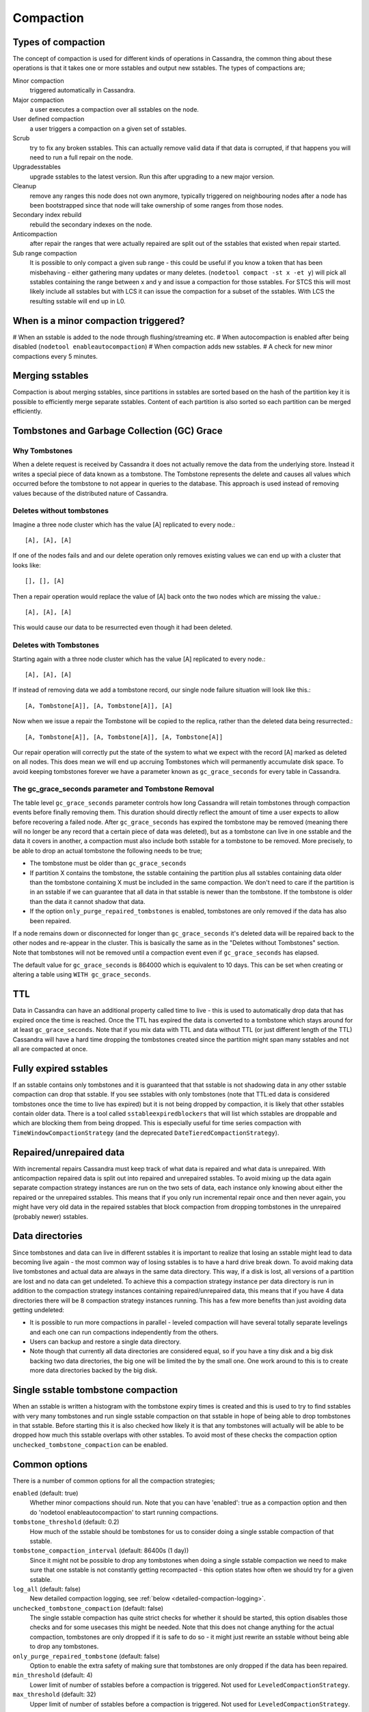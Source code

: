 .. Licensed to the Apache Software Foundation (ASF) under one
.. or more contributor license agreements.  See the NOTICE file
.. distributed with this work for additional information
.. regarding copyright ownership.  The ASF licenses this file
.. to you under the Apache License, Version 2.0 (the
.. "License"); you may not use this file except in compliance
.. with the License.  You may obtain a copy of the License at
..
..     http://www.apache.org/licenses/LICENSE-2.0
..
.. Unless required by applicable law or agreed to in writing, software
.. distributed under the License is distributed on an "AS IS" BASIS,
.. WITHOUT WARRANTIES OR CONDITIONS OF ANY KIND, either express or implied.
.. See the License for the specific language governing permissions and
.. limitations under the License.

.. highlight:: none

.. _compaction:

Compaction
----------

Types of compaction
^^^^^^^^^^^^^^^^^^^

The concept of compaction is used for different kinds of operations in Cassandra, the common thing about these
operations is that it takes one or more sstables and output new sstables. The types of compactions are;

Minor compaction
    triggered automatically in Cassandra.
Major compaction
    a user executes a compaction over all sstables on the node.
User defined compaction
    a user triggers a compaction on a given set of sstables.
Scrub
    try to fix any broken sstables. This can actually remove valid data if that data is corrupted, if that happens you
    will need to run a full repair on the node.
Upgradesstables
    upgrade sstables to the latest version. Run this after upgrading to a new major version.
Cleanup
    remove any ranges this node does not own anymore, typically triggered on neighbouring nodes after a node has been
    bootstrapped since that node will take ownership of some ranges from those nodes.
Secondary index rebuild
    rebuild the secondary indexes on the node.
Anticompaction
    after repair the ranges that were actually repaired are split out of the sstables that existed when repair started.
Sub range compaction
    It is possible to only compact a given sub range - this could be useful if you know a token that has been
    misbehaving - either gathering many updates or many deletes. (``nodetool compact -st x -et y``) will pick
    all sstables containing the range between x and y and issue a compaction for those sstables. For STCS this will
    most likely include all sstables but with LCS it can issue the compaction for a subset of the sstables. With LCS
    the resulting sstable will end up in L0.

When is a minor compaction triggered?
^^^^^^^^^^^^^^^^^^^^^^^^^^^^^^^^^^^^^

#  When an sstable is added to the node through flushing/streaming etc.
#  When autocompaction is enabled after being disabled (``nodetool enableautocompaction``)
#  When compaction adds new sstables.
#  A check for new minor compactions every 5 minutes.

Merging sstables
^^^^^^^^^^^^^^^^

Compaction is about merging sstables, since partitions in sstables are sorted based on the hash of the partition key it
is possible to efficiently merge separate sstables. Content of each partition is also sorted so each partition can be
merged efficiently.

Tombstones and Garbage Collection (GC) Grace
^^^^^^^^^^^^^^^^^^^^^^^^^^^^^^^^^^^^^^^^^^^^

Why Tombstones
~~~~~~~~~~~~~~

When a delete request is received by Cassandra it does not actually remove the data from the underlying store. Instead
it writes a special piece of data known as a tombstone. The Tombstone represents the delete and causes all values which
occurred before the tombstone to not appear in queries to the database. This approach is used instead of removing values
because of the distributed nature of Cassandra.

Deletes without tombstones
~~~~~~~~~~~~~~~~~~~~~~~~~~

Imagine a three node cluster which has the value [A] replicated to every node.::

    [A], [A], [A]

If one of the nodes fails and and our delete operation only removes existing values we can end up with a cluster that
looks like::

    [], [], [A]

Then a repair operation would replace the value of [A] back onto the two
nodes which are missing the value.::

    [A], [A], [A]

This would cause our data to be resurrected even though it had been
deleted.

Deletes with Tombstones
~~~~~~~~~~~~~~~~~~~~~~~

Starting again with a three node cluster which has the value [A] replicated to every node.::

    [A], [A], [A]

If instead of removing data we add a tombstone record, our single node failure situation will look like this.::

    [A, Tombstone[A]], [A, Tombstone[A]], [A]

Now when we issue a repair the Tombstone will be copied to the replica, rather than the deleted data being
resurrected.::

    [A, Tombstone[A]], [A, Tombstone[A]], [A, Tombstone[A]]

Our repair operation will correctly put the state of the system to what we expect with the record [A] marked as deleted
on all nodes. This does mean we will end up accruing Tombstones which will permanently accumulate disk space. To avoid
keeping tombstones forever we have a parameter known as ``gc_grace_seconds`` for every table in Cassandra.

The gc_grace_seconds parameter and Tombstone Removal
~~~~~~~~~~~~~~~~~~~~~~~~~~~~~~~~~~~~~~~~~~~~~~~~~~~~

The table level ``gc_grace_seconds`` parameter controls how long Cassandra will retain tombstones through compaction
events before finally removing them. This duration should directly reflect the amount of time a user expects to allow
before recovering a failed node. After ``gc_grace_seconds`` has expired the tombstone may be removed (meaning there will
no longer be any record that a certain piece of data was deleted), but as a tombstone can live in one sstable and the
data it covers in another, a compaction must also include both sstable for a tombstone to be removed. More precisely, to
be able to drop an actual tombstone the following needs to be true;

- The tombstone must be older than ``gc_grace_seconds``
- If partition X contains the tombstone, the sstable containing the partition plus all sstables containing data older
  than the tombstone containing X must be included in the same compaction. We don't need to care if the partition is in
  an sstable if we can guarantee that all data in that sstable is newer than the tombstone. If the tombstone is older
  than the data it cannot shadow that data.
- If the option ``only_purge_repaired_tombstones`` is enabled, tombstones are only removed if the data has also been
  repaired.

If a node remains down or disconnected for longer than ``gc_grace_seconds`` it's deleted data will be repaired back to
the other nodes and re-appear in the cluster. This is basically the same as in the "Deletes without Tombstones" section.
Note that tombstones will not be removed until a compaction event even if ``gc_grace_seconds`` has elapsed.

The default value for ``gc_grace_seconds`` is 864000 which is equivalent to 10 days. This can be set when creating or
altering a table using ``WITH gc_grace_seconds``.

TTL
^^^

Data in Cassandra can have an additional property called time to live - this is used to automatically drop data that has
expired once the time is reached. Once the TTL has expired the data is converted to a tombstone which stays around for
at least ``gc_grace_seconds``. Note that if you mix data with TTL and data without TTL (or just different length of the
TTL) Cassandra will have a hard time dropping the tombstones created since the partition might span many sstables and
not all are compacted at once.

Fully expired sstables
^^^^^^^^^^^^^^^^^^^^^^

If an sstable contains only tombstones and it is guaranteed that that sstable is not shadowing data in any other sstable
compaction can drop that sstable. If you see sstables with only tombstones (note that TTL:ed data is considered
tombstones once the time to live has expired) but it is not being dropped by compaction, it is likely that other
sstables contain older data. There is a tool called ``sstableexpiredblockers`` that will list which sstables are
droppable and which are blocking them from being dropped. This is especially useful for time series compaction with
``TimeWindowCompactionStrategy`` (and the deprecated ``DateTieredCompactionStrategy``).

Repaired/unrepaired data
^^^^^^^^^^^^^^^^^^^^^^^^

With incremental repairs Cassandra must keep track of what data is repaired and what data is unrepaired. With
anticompaction repaired data is split out into repaired and unrepaired sstables. To avoid mixing up the data again
separate compaction strategy instances are run on the two sets of data, each instance only knowing about either the
repaired or the unrepaired sstables. This means that if you only run incremental repair once and then never again, you
might have very old data in the repaired sstables that block compaction from dropping tombstones in the unrepaired
(probably newer) sstables.

Data directories
^^^^^^^^^^^^^^^^

Since tombstones and data can live in different sstables it is important to realize that losing an sstable might lead to
data becoming live again - the most common way of losing sstables is to have a hard drive break down. To avoid making
data live tombstones and actual data are always in the same data directory. This way, if a disk is lost, all versions of
a partition are lost and no data can get undeleted. To achieve this a compaction strategy instance per data directory is
run in addition to the compaction strategy instances containing repaired/unrepaired data, this means that if you have 4
data directories there will be 8 compaction strategy instances running. This has a few more benefits than just avoiding
data getting undeleted:

- It is possible to run more compactions in parallel - leveled compaction will have several totally separate levelings
  and each one can run compactions independently from the others.
- Users can backup and restore a single data directory.
- Note though that currently all data directories are considered equal, so if you have a tiny disk and a big disk
  backing two data directories, the big one will be limited the by the small one. One work around to this is to create
  more data directories backed by the big disk.

Single sstable tombstone compaction
^^^^^^^^^^^^^^^^^^^^^^^^^^^^^^^^^^^

When an sstable is written a histogram with the tombstone expiry times is created and this is used to try to find
sstables with very many tombstones and run single sstable compaction on that sstable in hope of being able to drop
tombstones in that sstable. Before starting this it is also checked how likely it is that any tombstones will actually
will be able to be dropped how much this sstable overlaps with other sstables. To avoid most of these checks the
compaction option ``unchecked_tombstone_compaction`` can be enabled.

.. _compaction-options:

Common options
^^^^^^^^^^^^^^

There is a number of common options for all the compaction strategies;

``enabled`` (default: true)
    Whether minor compactions should run. Note that you can have 'enabled': true as a compaction option and then do
    'nodetool enableautocompaction' to start running compactions.
``tombstone_threshold`` (default: 0.2)
    How much of the sstable should be tombstones for us to consider doing a single sstable compaction of that sstable.
``tombstone_compaction_interval`` (default: 86400s (1 day))
    Since it might not be possible to drop any tombstones when doing a single sstable compaction we need to make sure
    that one sstable is not constantly getting recompacted - this option states how often we should try for a given
    sstable. 
``log_all`` (default: false)
    New detailed compaction logging, see :ref:`below <detailed-compaction-logging>`.
``unchecked_tombstone_compaction`` (default: false)
    The single sstable compaction has quite strict checks for whether it should be started, this option disables those
    checks and for some usecases this might be needed.  Note that this does not change anything for the actual
    compaction, tombstones are only dropped if it is safe to do so - it might just rewrite an sstable without being able
    to drop any tombstones.
``only_purge_repaired_tombstone`` (default: false)
    Option to enable the extra safety of making sure that tombstones are only dropped if the data has been repaired.
``min_threshold`` (default: 4)
    Lower limit of number of sstables before a compaction is triggered. Not used for ``LeveledCompactionStrategy``.
``max_threshold`` (default: 32)
    Upper limit of number of sstables before a compaction is triggered. Not used for ``LeveledCompactionStrategy``.

Further, see the section on each strategy for specific additional options.

Compaction nodetool commands
^^^^^^^^^^^^^^^^^^^^^^^^^^^^

The :ref:`nodetool <nodetool>` utility provides a number of commands related to compaction:

``enableautocompaction``
    Enable compaction.
``disableautocompaction``
    Disable compaction.
``setcompactionthroughput``
    How fast compaction should run at most - defaults to 16MB/s, but note that it is likely not possible to reach this
    throughput.
``compactionstats``
    Statistics about current and pending compactions.
``compactionhistory``
    List details about the last compactions.
``setcompactionthreshold``
    Set the min/max sstable count for when to trigger compaction, defaults to 4/32.

Switching the compaction strategy and options using JMX
^^^^^^^^^^^^^^^^^^^^^^^^^^^^^^^^^^^^^^^^^^^^^^^^^^^^^^^

It is possible to switch compaction strategies and its options on just a single node using JMX, this is a great way to
experiment with settings without affecting the whole cluster. The mbean is::

    org.apache.cassandra.db:type=ColumnFamilies,keyspace=<keyspace_name>,columnfamily=<table_name>

and the attribute to change is ``CompactionParameters`` or ``CompactionParametersJson`` if you use jconsole or jmc. The
syntax for the json version is the same as you would use in an :ref:`ALTER TABLE <alter-table-statement>` statement -
for example::

    { 'class': 'LeveledCompactionStrategy', 'sstable_size_in_mb': 123, 'fanout_size': 10}

The setting is kept until someone executes an :ref:`ALTER TABLE <alter-table-statement>` that touches the compaction
settings or restarts the node.

.. _detailed-compaction-logging:

More detailed compaction logging
^^^^^^^^^^^^^^^^^^^^^^^^^^^^^^^^

Enable with the compaction option ``log_all`` and a more detailed compaction log file will be produced in your log
directory.

.. _STCS:

Size Tiered Compaction Strategy
^^^^^^^^^^^^^^^^^^^^^^^^^^^^^^^

The basic idea of ``SizeTieredCompactionStrategy`` (STCS) is to merge sstables of approximately the same size. All
sstables are put in different buckets depending on their size. An sstable is added to the bucket if size of the sstable
is within ``bucket_low`` and ``bucket_high`` of the current average size of the sstables already in the bucket. This
will create several buckets and the most interesting of those buckets will be compacted. The most interesting one is
decided by figuring out which bucket's sstables takes the most reads.

Major compaction
~~~~~~~~~~~~~~~~

When running a major compaction with STCS you will end up with two sstables per data directory (one for repaired data
and one for unrepaired data). There is also an option (-s) to do a major compaction that splits the output into several
sstables. The sizes of the sstables are approximately 50%, 25%, 12.5%... of the total size.

.. _stcs-options:

STCS options
~~~~~~~~~~~~

``min_sstable_size`` (default: 50MB)
    Sstables smaller than this are put in the same bucket.
``bucket_low`` (default: 0.5)
    How much smaller than the average size of a bucket a sstable should be before not being included in the bucket. That
    is, if ``bucket_low * avg_bucket_size < sstable_size`` (and the ``bucket_high`` condition holds, see below), then
    the sstable is added to the bucket.
``bucket_high`` (default: 1.5)
    How much bigger than the average size of a bucket a sstable should be before not being included in the bucket. That
    is, if ``sstable_size < bucket_high * avg_bucket_size`` (and the ``bucket_low`` condition holds, see above), then
    the sstable is added to the bucket.

Defragmentation
~~~~~~~~~~~~~~~

Defragmentation is done when many sstables are touched during a read.  The result of the read is put in to the memtable
so that the next read will not have to touch as many sstables. This can cause writes on a read-only-cluster.

.. _LCS:

Leveled Compaction Strategy
^^^^^^^^^^^^^^^^^^^^^^^^^^^

The idea of ``LeveledCompactionStrategy`` (LCS) is that all sstables are put into different levels where we guarantee
that no overlapping sstables are in the same level. By overlapping we mean that the first/last token of a single sstable
are never overlapping with other sstables. This means that for a SELECT we will only have to look for the partition key
in a single sstable per level. Each level is 10x the size of the previous one and each sstable is 160MB by default. L0
is where sstables are streamed/flushed - no overlap guarantees are given here.

When picking compaction candidates we have to make sure that the compaction does not create overlap in the target level.
This is done by always including all overlapping sstables in the next level. For example if we select an sstable in L3,
we need to guarantee that we pick all overlapping sstables in L4 and make sure that no currently ongoing compactions
will create overlap if we start that compaction. We can start many parallel compactions in a level if we guarantee that
we wont create overlap. For L0 -> L1 compactions we almost always need to include all L1 sstables since most L0 sstables
cover the full range. We also can't compact all L0 sstables with all L1 sstables in a single compaction since that can
use too much memory.

When deciding which level to compact LCS checks the higher levels first (with LCS, a "higher" level is one with a higher
number: L0 is the lowest one, L8 is the highest one) and if the level is behind a compaction will be started
in that level.

Major compaction
~~~~~~~~~~~~~~~~

It is possible to do a major compaction with LCS - it will currently start by filling out L1 and then once L1 is full,
it continues with L2 etc. This is sub optimal and will change to create all the sstables in a high level instead,
CASSANDRA-11817.

Bootstrapping
~~~~~~~~~~~~~

During bootstrap sstables are streamed from other nodes. The level of the remote sstable is kept to avoid many
compactions after the bootstrap is done. During bootstrap the new node also takes writes while it is streaming the data
from a remote node - these writes are flushed to L0 like all other writes and to avoid those sstables blocking the
remote sstables from going to the correct level, we only do STCS in L0 until the bootstrap is done.

STCS in L0
~~~~~~~~~~

If LCS gets very many L0 sstables reads are going to hit all (or most) of the L0 sstables since they are likely to be
overlapping. To more quickly remedy this LCS does STCS compactions in L0 if there are more than 32 sstables there. This
should improve read performance more quickly compared to letting LCS do its L0 -> L1 compactions. If you keep getting
too many sstables in L0 it is likely that LCS is not the best fit for your workload and STCS could work out better.

Starved sstables
~~~~~~~~~~~~~~~~

If a node ends up with a leveling where there are a few very high level sstables that are not getting compacted they
might make it impossible for lower levels to drop tombstones etc. For example, if there are sstables in L6 but there is
only enough data to actually get a L4 on the node the left over sstables in L6 will get starved and not compacted.  This
can happen if a user changes sstable\_size\_in\_mb from 5MB to 160MB for example. To avoid this LCS tries to include
those starved high level sstables in other compactions if there has been 25 compaction rounds where the highest level
has not been involved.

.. _lcs-options:

LCS options
~~~~~~~~~~~

``sstable_size_in_mb`` (default: 160MB)
    The target compressed (if using compression) sstable size - the sstables can end up being larger if there are very
    large partitions on the node.

``fanout_size`` (default: 10)
    The target size of levels increases by this fanout_size multiplier. You can reduce the space amplification by tuning
    this option.

LCS also support the ``cassandra.disable_stcs_in_l0`` startup option (``-Dcassandra.disable_stcs_in_l0=true``) to avoid
doing STCS in L0.

.. _TWCS:

Time Window CompactionStrategy
^^^^^^^^^^^^^^^^^^^^^^^^^^^^^^

``TimeWindowCompactionStrategy`` (TWCS) is designed specifically for workloads where it's beneficial to have data on
disk grouped by the timestamp of the data, a common goal when the workload is time-series in nature or when all data is
written with a TTL. In an expiring/TTL workload, the contents of an entire SSTable likely expire at approximately the
same time, allowing them to be dropped completely, and space reclaimed much more reliably than when using
``SizeTieredCompactionStrategy`` or ``LeveledCompactionStrategy``. The basic concept is that
``TimeWindowCompactionStrategy`` will create 1 sstable per file for a given window, where a window is simply calculated
as the combination of two primary options:

``compaction_window_unit`` (default: DAYS)
    A Java TimeUnit (MINUTES, HOURS, or DAYS).
``compaction_window_size`` (default: 1)
    The number of units that make up a window.

Taken together, the operator can specify windows of virtually any size, and `TimeWindowCompactionStrategy` will work to
create a single sstable for writes within that window. For efficiency during writing, the newest window will be
compacted using `SizeTieredCompactionStrategy`.

Ideally, operators should select a ``compaction_window_unit`` and ``compaction_window_size`` pair that produces
approximately 20-30 windows - if writing with a 90 day TTL, for example, a 3 Day window would be a reasonable choice
(``'compaction_window_unit':'DAYS','compaction_window_size':3``).

TimeWindowCompactionStrategy Operational Concerns
~~~~~~~~~~~~~~~~~~~~~~~~~~~~~~~~~~~~~~~~~~~~~~~~~

The primary motivation for TWCS is to separate data on disk by timestamp and to allow fully expired SSTables to drop
more efficiently. One potential way this optimal behavior can be subverted is if data is written to SSTables out of
order, with new data and old data in the same SSTable. Out of order data can appear in two ways:

- If the user mixes old data and new data in the traditional write path, the data will be comingled in the memtables
  and flushed into the same SSTable, where it will remain comingled.
- If the user's read requests for old data cause read repairs that pull old data into the current memtable, that data
  will be comingled and flushed into the same SSTable.

While TWCS tries to minimize the impact of comingled data, users should attempt to avoid this behavior.  Specifically,
users should avoid queries that explicitly set the timestamp via CQL ``USING TIMESTAMP``. Additionally, users should run
frequent repairs (which streams data in such a way that it does not become comingled), and disable background read
repair by setting the table's ``read_repair_chance`` and ``dclocal_read_repair_chance`` to 0.

Changing TimeWindowCompactionStrategy Options
~~~~~~~~~~~~~~~~~~~~~~~~~~~~~~~~~~~~~~~~~~~~~

Operators wishing to enable ``TimeWindowCompactionStrategy`` on existing data should consider running a major compaction
first, placing all existing data into a single (old) window. Subsequent newer writes will then create typical SSTables
as expected.

Operators wishing to change ``compaction_window_unit`` or ``compaction_window_size`` can do so, but may trigger
additional compactions as adjacent windows are joined together. If the window size is decrease d (for example, from 24
hours to 12 hours), then the existing SSTables will not be modified - TWCS can not split existing SSTables into multiple
windows.

